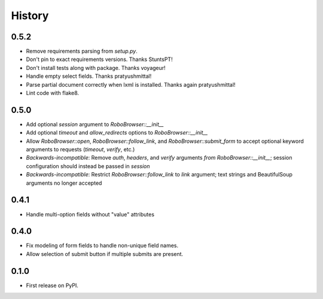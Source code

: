 .. :changelog:

History
-------

0.5.2
++++++++++++++++++
* Remove requirements parsing from `setup.py`.
* Don't pin to exact requirements versions. Thanks StuntsPT!
* Don't install tests along with package. Thanks voyageur!
* Handle empty select fields. Thanks pratyushmittal!
* Parse partial document correctly when lxml is installed. Thanks again pratyushmittal!
* Lint code with flake8.

0.5.0
++++++++++++++++++
* Add optional `session` argument to `RoboBrowser::__init__`
* Add optional `timeout` and `allow_redirects` options to `RoboBrowser::__init__`
* Allow `RoboBrowser::open`, `RoboBrowser::follow_link`, and `RoboBrowser::submit_form` to accept optional keyword arguments to requests (`timeout`, `verify`, etc.)
* *Backwards-incompatible*: Remove `auth`, `headers`,  and `verify` arguments `from RoboBrowser::__init__`; session configuration should instead be passed in `session`
* *Backwards-incompatible*: Restrict `RoboBrowser::follow_link` to `link` argument; text strings and BeautifulSoup arguments no longer accepted

0.4.1
++++++++++++++++++
* Handle multi-option fields without "value" attributes

0.4.0
++++++++++++++++++
* Fix modeling of form fields to handle non-unique field names.
* Allow selection of submit button if multiple submits are present.

0.1.0
++++++++++++++++++

* First release on PyPI.
